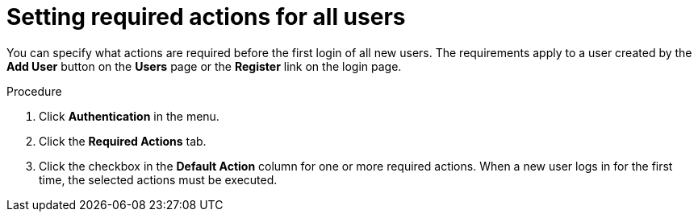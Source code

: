 
[id="proc-setting-default-required-actions_{context}"]
= Setting required actions for all users

You can specify what actions are required before the first login of all new users. The requirements apply to a user created by the *Add User* button on the *Users* page or the *Register* link on the login page.

.Procedure

. Click *Authentication* in the menu.
. Click the *Required Actions* tab.
. Click the checkbox in the *Default Action* column for one or more required actions. When a new user logs in for the first time, the selected actions must be executed.
